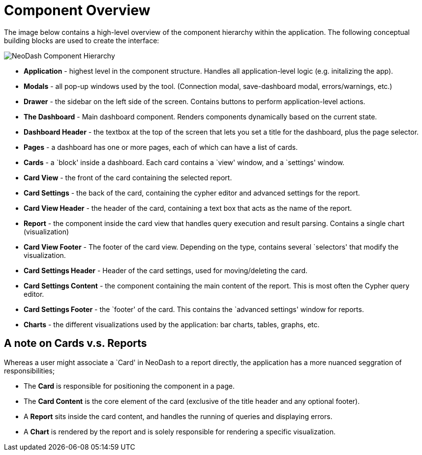 = Component Overview


The image below contains a high-level overview of the component
hierarchy within the application. The following conceptual building
blocks are used to create the interface:

image::./img/component-hierarchy.png[NeoDash Component Hierarchy]

* *Application* - highest level in the component structure. Handles all
application-level logic (e.g. initalizing the app).
* *Modals* - all pop-up windows used by the tool. (Connection modal,
save-dashboard modal, errors/warnings, etc.)
* *Drawer* - the sidebar on the left side of the screen. Contains
buttons to perform application-level actions.
* *The Dashboard* - Main dashboard component. Renders components
dynamically based on the current state.
* *Dashboard Header* - the textbox at the top of the screen that lets
you set a title for the dashboard, plus the page selector.
* *Pages* - a dashboard has one or more pages, each of which can have a
list of cards.
* *Cards* - a `block' inside a dashboard. Each card contains a `view'
window, and a `settings' window.
* *Card View* - the front of the card containing the selected report.
* *Card Settings* - the back of the card, containing the cypher editor
and advanced settings for the report.
* *Card View Header* - the header of the card, containing a text box
that acts as the name of the report.
* *Report* - the component inside the card view that handles query
execution and result parsing. Contains a single chart (visualization)
* *Card View Footer* - The footer of the card view. Depending on the
type, contains several `selectors' that modify the visualization.
* *Card Settings Header* - Header of the card settings, used for
moving/deleting the card.
* *Card Settings Content* - the component containing the main content of
the report. This is most often the Cypher query editor.
* *Card Settings Footer* - the `footer' of the card. This contains the
`advanced settings' window for reports.
* *Charts* - the different visualizations used by the application: bar
charts, tables, graphs, etc.


== A note on Cards v.s. Reports

Whereas a user might associate a `Card' in NeoDash to a report directly,
the application has a more nuanced seggration of responsibilities;

* The *Card* is responsible for positioning the component in a page.
* The *Card Content* is the core element of the card (exclusive of the
title header and any optional footer).
* A *Report* sits inside the card content, and handles the running of
queries and displaying errors.
* A *Chart* is rendered by the report and is solely responsible for
rendering a specific visualization.
